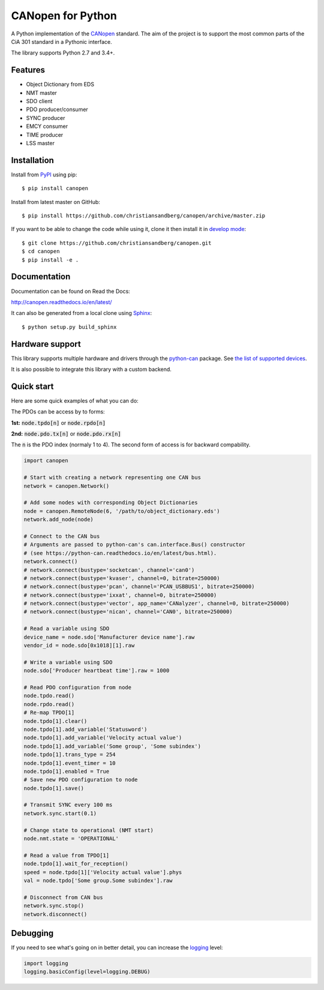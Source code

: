 CANopen for Python
==================

A Python implementation of the CANopen_ standard.
The aim of the project is to support the most common parts of the CiA 301
standard in a Pythonic interface.

The library supports Python 2.7 and 3.4+.


Features
--------

* Object Dictionary from EDS
* NMT master
* SDO client
* PDO producer/consumer
* SYNC producer
* EMCY consumer
* TIME producer
* LSS master


Installation
------------

Install from PyPI_ using pip::

    $ pip install canopen

Install from latest master on GitHub::

    $ pip install https://github.com/christiansandberg/canopen/archive/master.zip

If you want to be able to change the code while using it, clone it then install
it in `develop mode`_::

    $ git clone https://github.com/christiansandberg/canopen.git
    $ cd canopen
    $ pip install -e .


Documentation
-------------

Documentation can be found on Read the Docs:

http://canopen.readthedocs.io/en/latest/

It can also be generated from a local clone using Sphinx_::

    $ python setup.py build_sphinx


Hardware support
----------------

This library supports multiple hardware and drivers through the python-can_ package.
See `the list of supported devices <https://python-can.readthedocs.io/en/stable/configuration.html#interface-names>`_.

It is also possible to integrate this library with a custom backend.


Quick start
-----------

Here are some quick examples of what you can do:

The PDOs can be access by to forms:

**1st:** :code:`node.tpdo[n]` or :code:`node.rpdo[n]`

**2nd:** :code:`node.pdo.tx[n]` or :code:`node.pdo.rx[n]`

The :code:`n` is the PDO index (normaly 1 to 4). The second form of access is for backward compability.

.. code-block:: python

    import canopen

    # Start with creating a network representing one CAN bus
    network = canopen.Network()

    # Add some nodes with corresponding Object Dictionaries
    node = canopen.RemoteNode(6, '/path/to/object_dictionary.eds')
    network.add_node(node)

    # Connect to the CAN bus
    # Arguments are passed to python-can's can.interface.Bus() constructor
    # (see https://python-can.readthedocs.io/en/latest/bus.html).
    network.connect()
    # network.connect(bustype='socketcan', channel='can0')
    # network.connect(bustype='kvaser', channel=0, bitrate=250000)
    # network.connect(bustype='pcan', channel='PCAN_USBBUS1', bitrate=250000)
    # network.connect(bustype='ixxat', channel=0, bitrate=250000)
    # network.connect(bustype='vector', app_name='CANalyzer', channel=0, bitrate=250000)
    # network.connect(bustype='nican', channel='CAN0', bitrate=250000)

    # Read a variable using SDO
    device_name = node.sdo['Manufacturer device name'].raw
    vendor_id = node.sdo[0x1018][1].raw

    # Write a variable using SDO
    node.sdo['Producer heartbeat time'].raw = 1000

    # Read PDO configuration from node
    node.tpdo.read()
    node.rpdo.read()
    # Re-map TPDO[1]
    node.tpdo[1].clear()
    node.tpdo[1].add_variable('Statusword')
    node.tpdo[1].add_variable('Velocity actual value')
    node.tpdo[1].add_variable('Some group', 'Some subindex')
    node.tpdo[1].trans_type = 254
    node.tpdo[1].event_timer = 10
    node.tpdo[1].enabled = True
    # Save new PDO configuration to node
    node.tpdo[1].save()

    # Transmit SYNC every 100 ms
    network.sync.start(0.1)

    # Change state to operational (NMT start)
    node.nmt.state = 'OPERATIONAL'

    # Read a value from TPDO[1]
    node.tpdo[1].wait_for_reception()
    speed = node.tpdo[1]['Velocity actual value'].phys
    val = node.tpdo['Some group.Some subindex'].raw

    # Disconnect from CAN bus
    network.sync.stop()
    network.disconnect()


Debugging
---------

If you need to see what's going on in better detail, you can increase the
logging_ level:

.. code-block:: python

    import logging
    logging.basicConfig(level=logging.DEBUG)


.. _PyPI: https://pypi.org/project/canopen/
.. _CANopen: https://www.can-cia.org/canopen/
.. _python-can: https://python-can.readthedocs.org/en/stable/
.. _Sphinx: http://www.sphinx-doc.org/
.. _develop mode: https://packaging.python.org/distributing/#working-in-development-mode
.. _logging: https://docs.python.org/3/library/logging.html
